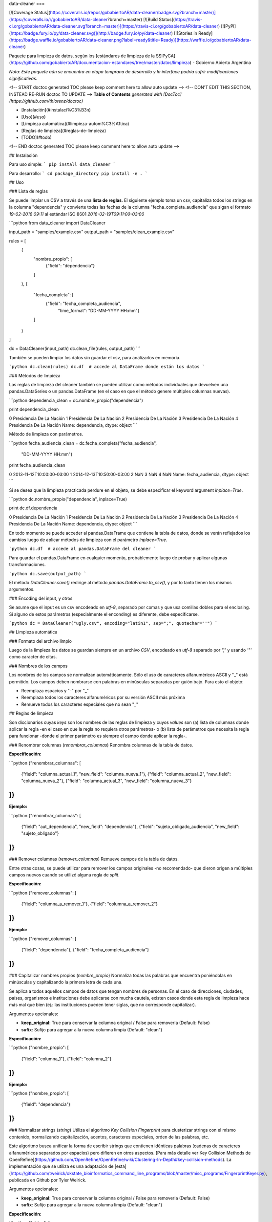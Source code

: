 data-cleaner
===

[![Coverage Status](https://coveralls.io/repos/gobabiertoAR/data-cleaner/badge.svg?branch=master)](https://coveralls.io/r/gobabiertoAR/data-cleaner?branch=master)
[![Build Status](https://travis-ci.org/gobabiertoAR/data-cleaner.svg?branch=master)](https://travis-ci.org/gobabiertoAR/data-cleaner)
[![PyPI](https://badge.fury.io/py/data-cleaner.svg)](http://badge.fury.io/py/data-cleaner)
[![Stories in Ready](https://badge.waffle.io/gobabiertoAR/data-cleaner.png?label=ready&title=Ready)](https://waffle.io/gobabiertoAR/data-cleaner)

Paquete para limpieza de datos, según los [estándares de limpieza de la SSIPyGA](https://github.com/gobabiertoAR/documentacion-estandares/tree/master/datos/limpieza) - Gobierno Abierto Argentina

*Nota: Este paquete aún se encuentra en etapa temprana de desarrollo y la interface podría sufrir modificaciones significativas.*

<!-- START doctoc generated TOC please keep comment here to allow auto update -->
<!-- DON'T EDIT THIS SECTION, INSTEAD RE-RUN doctoc TO UPDATE -->
**Table of Contents**  *generated with [DocToc](https://github.com/thlorenz/doctoc)*

- [Instalación](#instalaci%C3%B3n)
- [Uso](#uso)
- [Limpieza automática](#limpieza-autom%C3%A1tica)
- [Reglas de limpieza](#reglas-de-limpieza)
- [TODO](#todo)

<!-- END doctoc generated TOC please keep comment here to allow auto update -->

## Instalación

Para uso simple:
```
pip install data_cleaner
```

Para desarrollo:
```
cd package_directory
pip install -e .
```

## Uso

### Lista de reglas

Se puede limpiar un CSV a través de una **lista de reglas**. El siguiente ejemplo toma un csv, capitaliza todos los strings en la columna "dependencia" y convierte todas las fechas de la columna "fecha_completa_audiencia" que sigan el formato *19-02-2016 09:11* al estándar ISO 8601 *2016-02-19T09:11:00-03:00*

```python
from data_cleaner import DataCleaner

input_path = "samples/example.csv"
output_path = "samples/clean_example.csv"

rules = [
    {
        "nombre_propio": [
            {"field": "dependencia"}
        ]
    },
    {
        "fecha_completa": [
            {"field": "fecha_completa_audiencia",
             "time_format": "DD-MM-YYYY HH:mm"}
        ]
    }
]

dc = DataCleaner(input_path)
dc.clean_file(rules, output_path)
```

También se pueden limpiar los datos sin guardar el csv, para analizarlos en memoria.

```python
dc.clean(rules)
dc.df  # accede al DataFrame donde están los datos
```

### Métodos de limpieza

Las reglas de limpieza del cleaner también se pueden utilizar como métodos individuales que devuelven una pandas.DataSeries o un pandas.DataFrame (en el caso en que el método genere múltiples columnas nuevas).

```python
dependencia_clean = dc.nombre_propio("dependencia")

print dependencia_clean

0    Presidencia De La Nación
1    Presidencia De La Nación
2    Presidencia De La Nación
3    Presidencia De La Nación
4    Presidencia De La Nación
Name: dependencia, dtype: object
```

Método de limpieza con parámetros.

```python
fecha_audiencia_clean = dc.fecha_completa("fecha_audiencia",
                                          "DD-MM-YYYY HH:mm")

print fecha_audiencia_clean

0    2013-11-12T10:00:00-03:00
1    2014-12-13T10:50:00-03:00
2                          NaN
3                          NaN
4                          NaN
Name: fecha_audiencia, dtype: object
```

Si se desea que la limpieza practicada perdure en el objeto, se debe especificar el keyword argument `inplace=True`.

```python
dc.nombre_propio("dependencia", inplace=True)

print dc.df.dependencia

0    Presidencia De La Nación
1    Presidencia De La Nación
2    Presidencia De La Nación
3    Presidencia De La Nación
4    Presidencia De La Nación
Name: dependencia, dtype: object
```

En todo momento se puede acceder al pandas.DataFrame que contiene la tabla de datos, donde se verán reflejados los cambios luego de aplicar métodos de limpieza con el parámetro `inplace=True`.

```python
dc.df  # accede al pandas.DataFrame del cleaner
```

Para guardar el pandas.DataFrame en cualquier momento, probablemente luego de probar y aplicar algunas transformaciones.

```python
dc.save(output_path)
```

El método `DataCleaner.save()` redirige al método `pandas.DataFrame.to_csv()`, y por lo tanto tienen los mismos argumentos.

### Encoding del input, y otros

Se asume que el input es un csv encodeado en *utf-8*, separado por comas y que usa comillas dobles para el enclosing. Si alguno de estos parámetros (especialmente el enconding) es diferente, debe especificarse.

```python
dc = DataCleaner("ugly.csv", encoding="latin1", sep=";", quotechar="'")
```

## Limpieza automática

### Formato del archivo limpio

Luego de la limpieza los datos se guardan siempre en un archivo *CSV*, encodeado en *utf-8* separado por *","* y usando *'"'* como caracter de citas.

### Nombres de los campos

Los nombres de los campos se normalizan automáticamente. Sólo el uso de caracteres alfanuméricos ASCII y "_" está permitido. Los campos deben nombrarse con palabras en minúsculas separadas por guión bajo. Para esto el objeto:

* Reemplaza espacios y "-" por "_"
* Reemplaza todos los caracteres alfanuméricos por su versión ASCII más próxima
* Remueve todos los caracteres especiales que no sean "_"

## Reglas de limpieza

Son diccionarios cuyas *keys* son los nombres de las reglas de limpieza y cuyos *values* son (a) lista de columnas donde aplicar la regla -en el caso en que la regla no requiera otros parámetros- o (b) lista de parámetros que necesita la regla para funcionar -donde el primer parámetro es siempre el campo donde aplicar la regla-.

### Renombrar columnas (*renombrar_columnas*)
Renombra columnas de la tabla de datos. 

**Especificación:**

```python
{"renombrar_columnas": [
    {"field": "columna_actual_1", "new_field": "columna_nueva_1"},
    {"field": "columna_actual_2", "new_field": "columna_nueva_2"},
    {"field": "columna_actual_3", "new_field": "columna_nueva_3"}
]}
```

**Ejemplo:**

```python
{"renombrar_columnas": [
    {"field": "aut_dependencia", "new_field": "dependencia"},
    {"field": "sujeto_obligado_audiencia", "new_field": "sujeto_obligado"}
]}
```

### Remover columnas (*remover_columnas*)
Remueve campos de la tabla de datos. 

Entre otras cosas, se puede utilizar para remover los campos originales -no recomendado- que dieron origen a múltiples campos nuevos cuando se utilizó alguna regla de *split*.

**Especificación:**

```python
{"remover_columnas": [
    {"field": "columna_a_remover_1"},
    {"field": "columna_a_remover_2"}
]}
```

**Ejemplo:**

```python
{"remover_columnas": [
    {"field": "dependencia"},
    {"field": "fecha_completa_audiencia"}
]}
```

### Capitalizar nombres propios (*nombre_propio*)
Normaliza todas las palabras que encuentra poniéndolas en minúsculas y capitalizando la primera letra de cada una.

Se aplica a todos aquellos campos de datos que tengan nombres de personas. En el caso de direcciones, ciudades, países, organismos e instituciones debe aplicarse con mucha cautela, existen casos donde esta regla de limpieza hace más mal que bien (ej.: las instituciones pueden tener siglas, que no corresponde capitalizar).

Argumentos opcionales:

* **keep_original**: True para conservar la columna original / False para removerla (Default: False)
* **sufix**: Sufijo para agregar a la nueva columna limpia (Default: "clean")

**Especificación:**

```python
{"nombre_propio": [
    {"field": "columna_1"},
    {"field": "columna_2"}
]}
```

**Ejemplo:**

```python
{"nombre_propio": [
    {"field": "dependencia"}
]}
```

### Normalizar strings (*string*)
Utiliza el algoritmo *Key Collision Fingerprint* para clusterizar strings con el mismo contenido, normalizando capitalización, acentos, caracteres especiales, orden de las palabras, etc. 

Este algoritmo busca unificar la forma de escribir strings que contienen idénticas palabras (cadenas de caracteres alfanuméricos separados por espacios) pero difieren en otros aspectos. [Para más detalle ver Key Collision Methods de OpenRefine](https://github.com/OpenRefine/OpenRefine/wiki/Clustering-In-Depth#key-collision-methods). La implementación que se utiliza es una adaptación de [esta](https://github.com/tweirick/okstate_bioinformatics_command_line_programs/blob/master/misc_programs/FingerprintKeyer.py), publicada en Github por Tyler Weirick.

Argumentos opcionales:

* **keep_original**: True para conservar la columna original / False para removerla (Default: False)
* **sufix**: Sufijo para agregar a la nueva columna limpia (Default: "clean")

**Especificación:**

```python
{"string": [
    {"field": "columna_1"},
    {"field": "columna_2"}
]}
```

**Ejemplo:**

```python
{"string": [
    {"field": "dependencia"},
    {"field": "lugar_audiencia"},
    {"field": "sujeto_obligado"},
    {"field": "solicitante"}
]}
```

### Reemplazar listas de strings por valores predefinidos (*reemplazar*)
Reemplaza listas de strings por un valor predefinido que el usuario decide que representa a todas.

Argumentos opcionales:

* **keep_original**: True para conservar la columna original / False para removerla (Default: False)
* **sufix**: Sufijo para agregar a la nueva columna limpia (Default: "clean")

**Especificación:**

```python
{"reemplazar": [
    {
     "field": "columna",
     "replacements": {"Nuevo1": ["Viejo"], "Nuevo2": ["ViejoA", "ViejoB"]}
    }
]}
```

**Ejemplo:**

```python
{"reemplazar": [
    {
    "field": "tipo",
    "replacements": {"Servicios": ["Serv"], "Otros": ["Otro", "Loc"]}
    }
]}
```

### Normalizar fecha completa (*fecha_completa*)
Estandariza un campo **con fecha y hora** a su representación en el estándar ISO 8601 (**YYYY-MM-DDTHH:MM:SS[.mmmmmm][+HH:MM]**). 

Ej.: **05-02-2016 14:53** a **2016-02-05T14:53:00-03:00**

Para el parsing de fechas se utiliza la librería [*arrow*](http://crsmithdev.com/arrow/). En la regla debe especificarse el formato temporal en que la fecha está expresada en la tabla de datos original. El resultado siempre se convertirá a ISO 8601 cuando sea posible, ante cualquier error se dejará la celda vacía.

Argumentos opcionales:

* **keep_original**: True para conservar la columna original / False para removerla (Default: False)

**Especificación:**

```python
{"fecha_completa": [
    {"field": "columna", "time_format": "DD-MM-YYYY HH:mm"}
]}
```

**Ejemplo:**

```python
{"fecha_completa": [
    {"field": "fecha_completa_audiencia", "time_format": "DD-MM-YYYY HH:mm"}
]}
```

### Normalizar fecha simple (*fecha_simple*)
Estandariza un campo sin hora, día o mes a su representación en el estándar ISO 8601, obviando aquella parte de la representación ISO para la que no se cuenta con datos suficientes.

Ej.: **05-02-2016** a **2016-02-05**
Ej.: **02-2016** a **2016-02**

Argumentos opcionales:

* **keep_original**: True para conservar la columna original / False para removerla (Default: False)

**Especificación:**

```python
{"fecha_simple": [
    {"field": "columna1", "time_format": "DD-MM-YYYY"},
    {"field": "columna2", "time_format": "MM-YYYY"}
]}
```

**Ejemplo:**

```python
{"fecha_simple": [
    {"field": "fecha", "time_format": "DD-MM-YYYY"},
    {"field": "mes", "time_format": "MM-YYYY"}
]}
```

### Normalizar fecha separada en múltiples campos (*fecha_separada*)
Estandariza una fecha completa donde distintos componentes de la misma están separados en varios campos, a su representación en el estándar ISO 8601.

Argumentos opcionales:

* **keep_original**: True para conservar la columna original / False para removerla (Default: False)

**Especificación:**

```python
{"fecha_separada": [
    {"fields": [["campo1", "DD-MM-YYYY"], ["campo2", "HH:mm"]],
     "new_field_name": "audiencia"}
]}
```

**Ejemplo:**

```python
{"fecha_separada": [
    {"fields": [["fecha_audiencia", "DD-MM-YYYY"], ["hora_audiencia", "HH:mm"]], "new_field_name": "audiencia"}
]}
```

### Separar campos mediante un separador simple (*string_simple_split*)
Separa strings de un campo en múltiples campos, mediante separadores simples.

Argumentos opcionales:

* **keep_original**: True para conservar la columna original / False para removerla (Default: False)

**Especificación:**

```python
{"string_simple_split": [
    {"field": "campo",
    "separators": ["separador_A", "separador_B"],
    "new_field_names": ["sufijo_nuevo_campo_1", "sufijo_nuevo_campo_2"]}
]}
```

**Ejemplo:**

```python
{"string_simple_split": [
    {"field": "sujeto_obligado",
    "separators": [", Cargo:", "Cargo:"],
    "new_field_names": ["nombre", "cargo"]}
]}
```

### Separar campos mediante una expresión regular (*string_regex_split*)
(NO IMPLEMENTADO)

### Separar campos mediante una parsing expression grammar (*string_peg_split*)
Utiliza parsing expression grammars para separar strings de un campo en múltiples campos.

Las PEG son una forma de utilizar expresiones regulares de más alto nivel, que facilita la creación de reglas bastante complejas. La librería que se utiliza en este paquete es [**parsley**](http://parsley.readthedocs.org/en/latest/reference.html).

Todas las PEG que se escriban para este paquete, deben contener una regla `values` cuyo output sea una lista de los valores que se quiere extraer. Cuando la PEG utilizada falle, el paquete dejará un valor nulo para esa celda.

Argumentos opcionales:

* **keep_original**: True para conservar la columna original / False para removerla (Default: False)

**Especificación:**

```python
{"string_peg_split": [
    {"field": "campo",
    "grammar": "grammar",
    "new_field_names": ["sufijo_nuevo_campo_1", "sufijo_nuevo_campo_2"]}
]}
```

**Ejemplo:**

```python
{"string_peg_split": [
    {
    "field": "solicitante",
    "grammar": """
    allowed_char = anything:x ?(x not in '1234567890() ')
    nombre = ~('DNI') <allowed_char+>:n ws -> n.strip()
    number = <digit+>:num -> int(num)

    nom_comp = <nombre+>:nc -> nc.strip()
    cargo = '(' <nombre+>:c ')' -> c.strip()
    dni = ','? ws 'DNI' ws number:num -> num

    values = nom_comp:n ws cargo?:c ws dni?:d ws anything* -> [n, c, d]
    """,
    "new_field_names": ["nombre", "cargo", "dni"]
    }
]}
```

### Manipular y reemplazar contenido de campos mediante una expression regular (*string_regex_substitute*)
Es análogo al método sub de la libreria de python [**re**](https://docs.python.org/2/library/re.html#re.sub).

Argumentos opcionales:

* **keep_original**: True para conservar la columna original / False para removerla (Default: False)
* **sufix**: Sufijo para agregar a la nueva columna limpia (Default: "clean")

**Especificación:**

```python
{"string_regex_substitute":[
	{"field": "campo1",
    "regex_str_match": "str_regex_match1",
    "regex_str_sub": "str_regex_replace1"},
    {"field": "campo2",
    "regex_str_match": "str_regex_match2",
    "regex_str_sub": "str_regex_replace2"}
]}
```

**Ejemplos:**

```python
Reemplaza punto y comas por comas:
{"string_regex_substitute":[
	{"field": "norma_competencias_objetivos",
    "regex_str_match": ";",
    "regex_str_sub": ","}
]}

Cambia el orden de una cadena entre parentesis:
{"string_regex_substitute":[
	{"field": "nombre_cargo",
    "regex_str_match": "(?P<cargo>\(.+\))(?P<nombre>.+)",
    "regex_str_sub": "\g<nombre> \g<cargo>"}
]}
"(presidente)Juan Jose Perez."  pasaría a ser "Juan Jose Perez. (presidente)"
```


=======
History
=======

0.1.0 (2016-2-18)
------------------

* First release on PyPI.

0.1.7 (2016-2-22)
------------------

* Se agregan nuevos métodos de limpieza.
* Se modifica la interfaz de la lista de reglas.

0.1.8 (2016-2-22)
------------------

* Se mejora el capitalizer de la regla nombre_propio()
* Se permite controlar al usuario si la o las columnas originales objeto de una limpieza se mantienen o se remueven

0.1.10 (2016-2-23)
------------------

* Corrige bug en capitalizer() cuando el input es un integer o float
* Corrige bug en métodos que parsean fechas, devuelven empty string "" en lugar de NaN

0.1.12 (2016-2-23)
------------------
* Corrige varios problemas de encoding
* Chequea que no haya campos repetidos antes de cargar un csv


